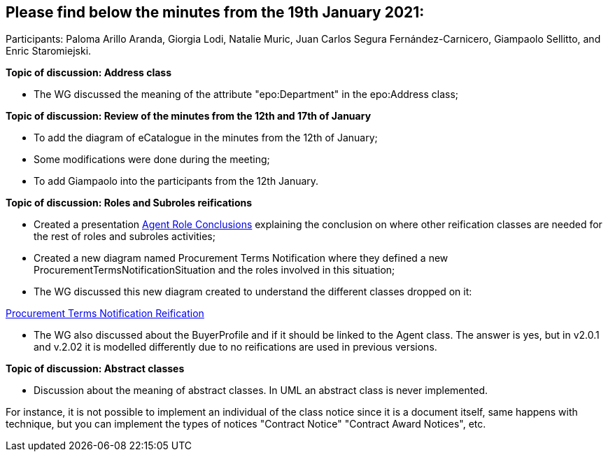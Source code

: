 == Please find below the minutes from the 19th January 2021:

Participants: Paloma Arillo Aranda, Giorgia Lodi, Natalie Muric, Juan Carlos Segura Fernández-Carnicero, Giampaolo Sellitto, and Enric Staromiejski.

**Topic of discussion: Address class**

* The WG discussed the meaning of the attribute "epo:Department" in the epo:Address class;

**Topic of discussion: Review of the minutes from the 12th and 17th of January**

* To add the diagram of eCatalogue in the minutes from the 12th of January;
* Some modifications were done during the meeting;
* To add Giampaolo into the participants from the 12th January.

**Topic of discussion: Roles and Subroles reifications**

* Created a presentation link:{attachmentsdir}/presentations/Agent-Role-CONCLUSIONS.pptx[Agent Role Conclusions] explaining the conclusion on where other reification classes are needed for the rest of roles and subroles activities;
* Created a new diagram named Procurement Terms Notification where they defined a new ProcurementTermsNotificationSituation and the roles involved in this situation;
* The WG discussed this new diagram created to understand the different classes dropped on it:

link:https://github.com/OP-TED/ePO/tree/feature/frozen-2.0.2/implementation/test/doc/img/Procurement%20Terms%20Notification%20Reification.png[Procurement Terms Notification Reification]

* The WG also discussed about the BuyerProfile and if it should be linked to the Agent class. The answer is yes, but in v2.0.1 and v.2.02 it is modelled differently due to no reifications are used in previous versions.

**Topic of discussion: Abstract classes**

* Discussion about the meaning of abstract classes. In UML an abstract class is never implemented.

For instance, it is not possible to implement an individual of the class notice since it is a document itself, same happens with technique, but you can implement the types of notices "Contract Notice" "Contract Award Notices", etc.